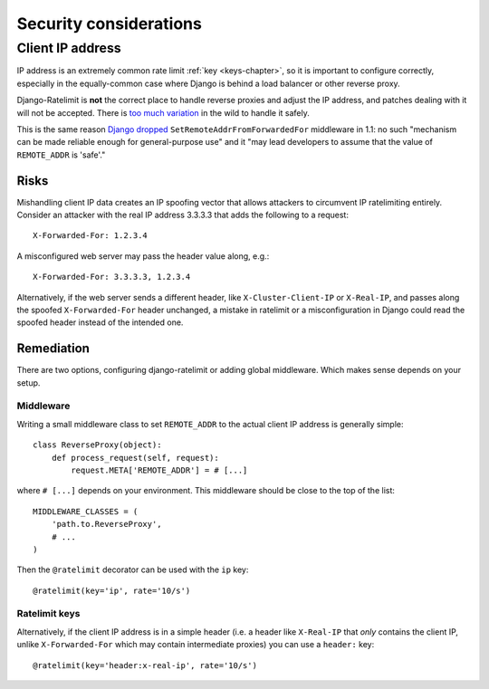 .. _security-chapter:

=======================
Security considerations
=======================


Client IP address
=================

IP address is an extremely common rate limit :ref:`key <keys-chapter>`,
so it is important to configure correctly, especially in the
equally-common case where Django is behind a load balancer or other
reverse proxy.

Django-Ratelimit is **not** the correct place to handle reverse proxies
and adjust the IP address, and patches dealing with it will not be
accepted. There is `too much variation`_ in the wild to handle it
safely.

This is the same reason `Django dropped`_
``SetRemoteAddrFromForwardedFor`` middleware in 1.1: no such "mechanism
can be made reliable enough for general-purpose use" and it "may lead
developers to assume that the value of ``REMOTE_ADDR`` is 'safe'."


Risks
-----

Mishandling client IP data creates an IP spoofing vector that allows
attackers to circumvent IP ratelimiting entirely. Consider an attacker
with the real IP address 3.3.3.3 that adds the following to a request::

    X-Forwarded-For: 1.2.3.4

A misconfigured web server may pass the header value along, e.g.::

    X-Forwarded-For: 3.3.3.3, 1.2.3.4

Alternatively, if the web server sends a different header, like
``X-Cluster-Client-IP`` or  ``X-Real-IP``, and passes along the
spoofed ``X-Forwarded-For`` header unchanged, a mistake in ratelimit or
a misconfiguration in Django could read the spoofed header instead of
the intended one.


Remediation
-----------

There are two options, configuring django-ratelimit or adding global
middleware. Which makes sense depends on your setup.


Middleware
^^^^^^^^^^

Writing a small middleware class to set ``REMOTE_ADDR`` to the actual
client IP address is generally simple::

    class ReverseProxy(object):
        def process_request(self, request):
            request.META['REMOTE_ADDR'] = # [...]

where ``# [...]`` depends on your environment. This middleware should be
close to the top of the list::

    MIDDLEWARE_CLASSES = (
        'path.to.ReverseProxy',
        # ...
    )

Then the ``@ratelimit`` decorator can be used with the ``ip`` key::

    @ratelimit(key='ip', rate='10/s')

Ratelimit keys
^^^^^^^^^^^^^^

Alternatively, if the client IP address is in a simple header (i.e. a
header like ``X-Real-IP`` that *only* contains the client IP, unlike
``X-Forwarded-For`` which may contain intermediate proxies) you can use
a ``header:`` key::

    @ratelimit(key='header:x-real-ip', rate='10/s')

.. _too much variation: http://www.wikiwand.com/en/Talk:X-Forwarded-For#Variations
.. _Django dropped: https://docs.djangoproject.com/en/1.3/releases/1.1/#removed-setremoteaddrfromforwardedfor-middleware
